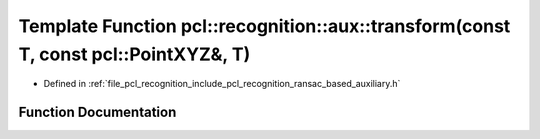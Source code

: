 .. _exhale_function_ransac__based_2auxiliary_8h_1abf86c44a55c4bf5bff0ec32ef68bddb7:

Template Function pcl::recognition::aux::transform(const T, const pcl::PointXYZ&, T)
====================================================================================

- Defined in :ref:`file_pcl_recognition_include_pcl_recognition_ransac_based_auxiliary.h`


Function Documentation
----------------------


.. doxygenfunction:: pcl::recognition::aux::transform(const T, const pcl::PointXYZ&, T)
